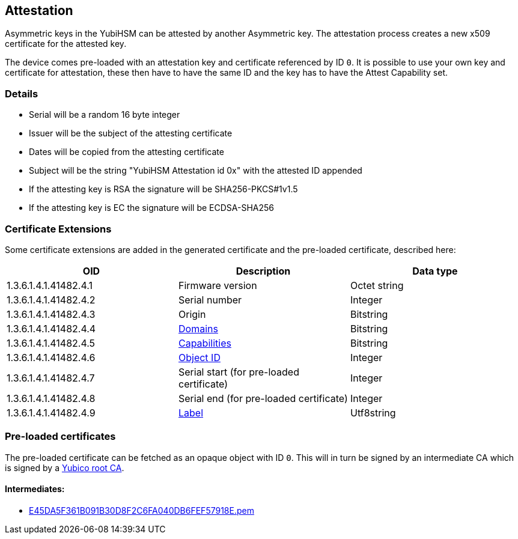 == Attestation

Asymmetric keys in the YubiHSM can be attested by another Asymmetric key. The attestation process creates a new x509 certificate for the attested key.

The device comes pre-loaded with an attestation key and certificate referenced by ID `0`. It is possible to use your own key and certificate for attestation, these then have to have the same ID and the key has to have the Attest Capability set.

=== Details

* Serial will be a random 16 byte integer
* Issuer will be the subject of the attesting certificate
* Dates will be copied from the attesting certificate
* Subject will be the string "YubiHSM Attestation id 0x" with the attested ID appended
* If the attesting key is RSA the signature will be SHA256-PKCS#1v1.5
* If the attesting key is EC the signature will be ECDSA-SHA256

=== Certificate Extensions

Some certificate extensions are added in the generated certificate and the pre-loaded certificate, described here:

[options="header"]
|===
|OID | Description | Data type
|1.3.6.1.4.1.41482.4.1 | Firmware version | Octet string
|1.3.6.1.4.1.41482.4.2 | Serial number | Integer
|1.3.6.1.4.1.41482.4.3 | Origin | Bitstring
|1.3.6.1.4.1.41482.4.4 | link:Domain.adoc[Domains] | Bitstring
|1.3.6.1.4.1.41482.4.5 | link:Capability.adoc[Capabilities] | Bitstring
|1.3.6.1.4.1.41482.4.6 | link:Object_ID.adoc[Object ID] | Integer
|1.3.6.1.4.1.41482.4.7 | Serial start (for pre-loaded certificate) | Integer
|1.3.6.1.4.1.41482.4.8 | Serial end (for pre-loaded certificate) | Integer
|1.3.6.1.4.1.41482.4.9 | link:Label.adoc[Label] | Utf8string
|===

=== Pre-loaded certificates

The pre-loaded certificate can be fetched as an opaque object with ID `0`. This will in turn be signed by an intermediate CA which is signed by a link:yubihsm2-attest-ca-crt.pem[Yubico root CA].

==== Intermediates:

* link:E45DA5F361B091B30D8F2C6FA040DB6FEF57918E.pem[E45DA5F361B091B30D8F2C6FA040DB6FEF57918E.pem]
